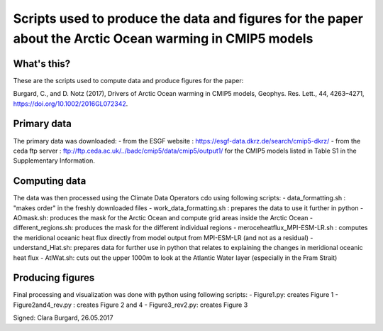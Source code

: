 Scripts used to produce the data and figures for the paper about the Arctic Ocean warming in CMIP5 models
=========================================================================================================

What's this?
------------

These are the scripts used to compute data and produce figures for the paper:

Burgard, C., and D. Notz (2017), Drivers of Arctic Ocean warming in CMIP5 models, Geophys. Res. Lett., 44, 4263–4271, https://doi.org/10.1002/2016GL072342.

Primary data
------------

The primary data was downloaded:
- from the ESGF website : https://esgf-data.dkrz.de/search/cmip5-dkrz/
- from the ceda ftp server : ftp://ftp.ceda.ac.uk/../badc/cmip5/data/cmip5/output1/
for the CMIP5 models listed in Table S1 in the Supplementary Information.

Computing data
--------------

The data was then processed using the Climate Data Operators cdo using following scripts:
- data_formatting.sh : "makes order" in the freshly downloaded files
- work_data_formatting.sh : prepares the data to use it further in python
- AOmask.sh: produces the mask for the Arctic Ocean and compute grid areas inside the Arctic Ocean
- different_regions.sh: produces the mask for the different individual regions
- meroceheatflux_MPI-ESM-LR.sh : computes the meridional oceanic heat flux directly from model output from MPI-ESM-LR (and not as a residual)
- understand_Hlat.sh: prepares data for further use in python that relates to explaining the changes in meridional oceanic heat flux
- AtlWat.sh: cuts out the upper 1000m to look at the Atlantic Water layer (especially in the Fram Strait)

Producing figures
-----------------

Final processing and visualization was done with python using following scripts:
- Figure1.py: creates Figure 1
- Figure2and4_rev.py : creates Figure 2 and 4
- Figure3_rev2.py: creates Figure 3

Signed: Clara Burgard, 26.05.2017
